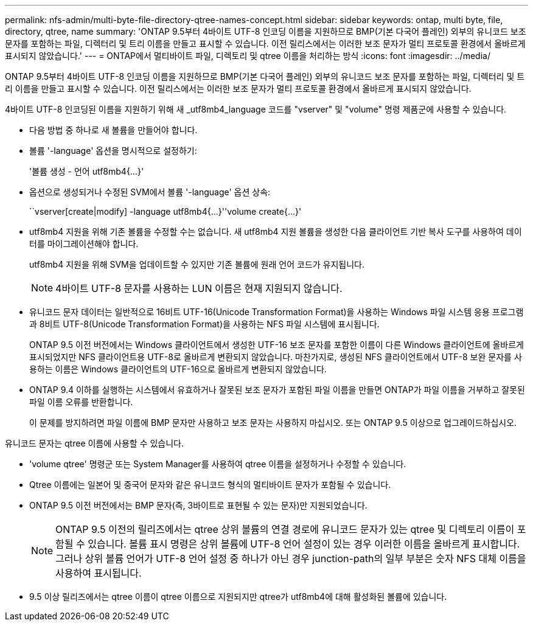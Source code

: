 ---
permalink: nfs-admin/multi-byte-file-directory-qtree-names-concept.html 
sidebar: sidebar 
keywords: ontap, multi byte, file, directory, qtree, name 
summary: 'ONTAP 9.5부터 4바이트 UTF-8 인코딩 이름을 지원하므로 BMP(기본 다국어 플레인) 외부의 유니코드 보조 문자를 포함하는 파일, 디렉터리 및 트리 이름을 만들고 표시할 수 있습니다. 이전 릴리스에서는 이러한 보조 문자가 멀티 프로토콜 환경에서 올바르게 표시되지 않았습니다.' 
---
= ONTAP에서 멀티바이트 파일, 디렉토리 및 qtree 이름을 처리하는 방식
:icons: font
:imagesdir: ../media/


[role="lead"]
ONTAP 9.5부터 4바이트 UTF-8 인코딩 이름을 지원하므로 BMP(기본 다국어 플레인) 외부의 유니코드 보조 문자를 포함하는 파일, 디렉터리 및 트리 이름을 만들고 표시할 수 있습니다. 이전 릴리스에서는 이러한 보조 문자가 멀티 프로토콜 환경에서 올바르게 표시되지 않았습니다.

4바이트 UTF-8 인코딩된 이름을 지원하기 위해 새 _utf8mb4_language 코드를 "vserver" 및 "volume" 명령 제품군에 사용할 수 있습니다.

* 다음 방법 중 하나로 새 볼륨을 만들어야 합니다.
* 볼륨 '-language' 옵션을 명시적으로 설정하기:
+
'볼륨 생성 - 언어 utf8mb4{…}'

* 옵션으로 생성되거나 수정된 SVM에서 볼륨 '-language' 옵션 상속:
+
``vserver[create|modify] -language utf8mb4{…}''volume create{…}'

* utf8mb4 지원을 위해 기존 볼륨을 수정할 수는 없습니다. 새 utf8mb4 지원 볼륨을 생성한 다음 클라이언트 기반 복사 도구를 사용하여 데이터를 마이그레이션해야 합니다.
+
utf8mb4 지원을 위해 SVM을 업데이트할 수 있지만 기존 볼륨에 원래 언어 코드가 유지됩니다.

+
[NOTE]
====
4바이트 UTF-8 문자를 사용하는 LUN 이름은 현재 지원되지 않습니다.

====
* 유니코드 문자 데이터는 일반적으로 16비트 UTF-16(Unicode Transformation Format)을 사용하는 Windows 파일 시스템 응용 프로그램과 8비트 UTF-8(Unicode Transformation Format)을 사용하는 NFS 파일 시스템에 표시됩니다.
+
ONTAP 9.5 이전 버전에서는 Windows 클라이언트에서 생성한 UTF-16 보조 문자를 포함한 이름이 다른 Windows 클라이언트에 올바르게 표시되었지만 NFS 클라이언트용 UTF-8로 올바르게 변환되지 않았습니다. 마찬가지로, 생성된 NFS 클라이언트에서 UTF-8 보완 문자를 사용하는 이름은 Windows 클라이언트의 UTF-16으로 올바르게 변환되지 않았습니다.

* ONTAP 9.4 이하를 실행하는 시스템에서 유효하거나 잘못된 보조 문자가 포함된 파일 이름을 만들면 ONTAP가 파일 이름을 거부하고 잘못된 파일 이름 오류를 반환합니다.
+
이 문제를 방지하려면 파일 이름에 BMP 문자만 사용하고 보조 문자는 사용하지 마십시오. 또는 ONTAP 9.5 이상으로 업그레이드하십시오.



유니코드 문자는 qtree 이름에 사용할 수 있습니다.

* 'volume qtree' 명령군 또는 System Manager를 사용하여 qtree 이름을 설정하거나 수정할 수 있습니다.
* Qtree 이름에는 일본어 및 중국어 문자와 같은 유니코드 형식의 멀티바이트 문자가 포함될 수 있습니다.
* ONTAP 9.5 이전 버전에서는 BMP 문자(즉, 3바이트로 표현될 수 있는 문자)만 지원되었습니다.
+
[NOTE]
====
ONTAP 9.5 이전의 릴리즈에서는 qtree 상위 볼륨의 연결 경로에 유니코드 문자가 있는 qtree 및 디렉토리 이름이 포함될 수 있습니다. 볼륨 표시 명령은 상위 볼륨에 UTF-8 언어 설정이 있는 경우 이러한 이름을 올바르게 표시합니다. 그러나 상위 볼륨 언어가 UTF-8 언어 설정 중 하나가 아닌 경우 junction-path의 일부 부분은 숫자 NFS 대체 이름을 사용하여 표시됩니다.

====
* 9.5 이상 릴리즈에서는 qtree 이름이 qtree 이름으로 지원되지만 qtree가 utf8mb4에 대해 활성화된 볼륨에 있습니다.

